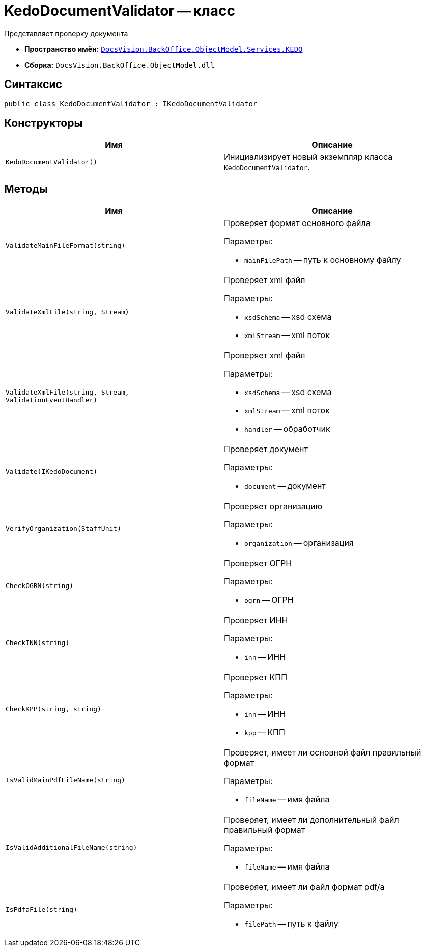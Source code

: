 = KedoDocumentValidator -- класс

Представляет проверку документа

* *Пространство имён:* `xref:BackOffice-ObjectModel-Services-KEDO:KEDO_NS.adoc[DocsVision.BackOffice.ObjectModel.Services.KEDO]`
* *Сборка:* `DocsVision.BackOffice.ObjectModel.dll`

== Синтаксис

[source,csharp]
----
public class KedoDocumentValidator : IKedoDocumentValidator
----

== Конструкторы

[cols=",",options="header"]
|===
|Имя |Описание

|`KedoDocumentValidator()`
|Инициализирует новый экземпляр класса `KedoDocumentValidator`.

|===

== Методы

[cols=",",options="header"]
|===
|Имя |Описание

|`ValidateMainFileFormat(string)`
a|Проверяет формат основного файла

.Параметры:
* `mainFilePath` -- путь к основному файлу

|`ValidateXmlFile(string, Stream)`
a|Проверяет xml файл

.Параметры:
* `xsdSchema` -- xsd схема
* `xmlStream` -- xml поток

|`ValidateXmlFile(string, Stream, ValidationEventHandler)`
a|Проверяет xml файл

.Параметры:
* `xsdSchema` -- xsd схема
* `xmlStream` -- xml поток
* `handler` -- обработчик

|`Validate(IKedoDocument)`
a|Проверяет документ

.Параметры:
* `document` -- документ

|`VerifyOrganization(StaffUnit)`
a|Проверяет организацию

.Параметры:
* `organization` -- организация

|`CheckOGRN(string)`
a|Проверяет ОГРН

.Параметры:
* `ogrn` -- ОГРН

|`CheckINN(string)`
a|Проверяет ИНН

.Параметры:
* `inn` -- ИНН

|`CheckKPP(string, string)`
a|Проверяет КПП

.Параметры:
* `inn` -- ИНН
* `kpp` -- КПП

|`IsValidMainPdfFileName(string)`
a|Проверяет, имеет ли основной файл правильный формат

.Параметры:
* `fileName` -- имя файла

|`IsValidAdditionalFileName(string)`
a|Проверяет, имеет ли дополнительный файл правильный формат

.Параметры:
* `fileName` -- имя файла

|`IsPdfaFile(string)`
a|Проверяет, имеет ли файл формат pdf/a

.Параметры:
* `filePath` -- путь к файлу

|===
